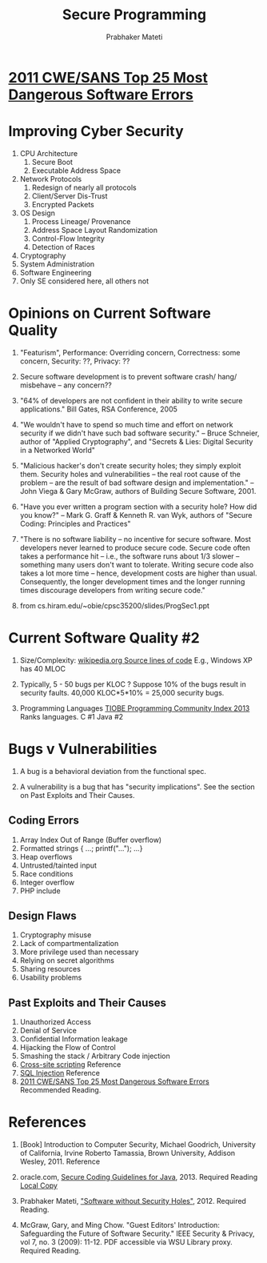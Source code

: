 
#+TITLE: Secure Programming
#+AUTHOR: Prabhaker Mateti
#+OPTIONS: toc:t
#+LINK_HOME: ../../
#+LINK_UP: ../../Lectures
#+DESCRIPTION: CS7140 Software Engineering Lecture
#+STYLE: <style> @media screen {BODY {margin: 10%} }</style>
#+BIND: org-export-html-postamble-format (("en" "<hr size=1>Copyright &copy; 2013 %e &bull; <a href=\"www.wright.edu/~pmateti\">www.wright.edu/~pmateti</a>"))

* [[http://cwe.mitre.org/top25/][2011 CWE/SANS Top 25 Most Dangerous Software Errors]]

* Improving Cyber Security
1. CPU Architecture
   1. Secure Boot
   1. Executable Address Space
1. Network Protocols
   1. Redesign of nearly all protocols
   1. Client/Server Dis-Trust
   1. Encrypted Packets
1. OS Design
   1. Process Lineage/ Provenance
   1. Address Space Layout Randomization
   1. Control-Flow Integrity
   1. Detection of Races
1. Cryptography
1. System Administration
1. Software Engineering
1. Only SE considered here, all others not

* Opinions on Current Software Quality

1. "Featurism", Performance: Overriding concern, Correctness: some
   concern, Security: ??, Privacy: ??

1. Secure software development is to prevent software crash/ hang/
   misbehave -- any concern??

1. "64% of developers are not confident in their ability to write
   secure applications."  Bill Gates, RSA Conference, 2005

1. "We wouldn't have to spend so much time and effort on network
   security if we didn't have such bad software security." -- Bruce
   Schneier, author of "Applied Cryptography", and "Secrets & Lies:
   Digital Security in a Networked World"

1. "Malicious hacker's don't create security holes; they simply
   exploit them. Security holes and vulnerabilities -- the real root
   cause of the problem -- are the result of bad software design and
   implementation."  -- John Viega & Gary McGraw, authors of
   Building Secure Software, 2001.

1. "Have you ever written a program section with a security hole?
   How did you know?" -- Mark G. Graff & Kenneth R. van Wyk, authors of
   "Secure Coding: Principles and Practices"

1. "There is no software liability -- no incentive for secure software.
   Most developers never learned to produce secure code.  Secure code
   often takes a performance hit -- i.e., the software runs about 1/3
   slower -- something many users don't want to tolerate.  Writing
   secure code also takes a lot more time -- hence, development costs
   are higher than usual.  Consequently, the longer development times
   and the longer running times discourage developers from writing
   secure code."

1. from cs.hiram.edu/~obie/cpsc35200/slides/ProgSec1.ppt

* Current Software Quality #2

1. Size/Complexity: [[http://en.wikipedia.org/wiki/Source_lines_of_code][wikipedia.org
   Source lines of code]] E.g., Windows XP has 40 MLOC

1. Typically, 5 - 50 bugs per KLOC ?  Suppose 10% of the bugs result
   in security faults.  40,000 KLOC*5*10% = 25,000 security bugs.

1. Programming Languages 
   [[http://www.tiobe.com/index.php/content/paperinfo/tpci/index.html][TIOBE Programming Community Index 2013]]  Ranks languages. C #1 Java #2


* Bugs v Vulnerabilities

1. A bug is a behavioral deviation from the functional spec.

1. A vulnerability is a bug that has "security implications".  See
   the section on Past Exploits and Their Causes.

** Coding Errors
1. Array Index Out of Range (Buffer overflow)
1. Formatted strings { ...; printf("..."); ...}
1. Heap overflows 
1. Untrusted/tainted input
1. Race conditions
1. Integer overflow 
1. PHP include

** Design Flaws
1. Cryptography misuse 
1. Lack of compartmentalization
1. More privilege used than necessary 
1. Relying on secret algorithms
1. Sharing resources 
1. Usability problems

** Past Exploits and Their Causes
1. Unauthorized Access
1. Denial of Service
1. Confidential Information leakage 
1. Hijacking the Flow of Control 
1. Smashing the stack / Arbitrary Code injection 
1. [[http://en.wikipedia.org/wiki/Cross-site_scripting][Cross-site scripting]] Reference
1. [[http://en.wikipedia.org/wiki/SQL_injection][SQL Injection]]  Reference
1. [[http://cwe.mitre.org/top25/][2011 CWE/SANS Top 25 Most Dangerous Software Errors]] Recommended Reading.

* References

1. [Book] Introduction to Computer Security, Michael Goodrich, University
   of California, Irvine Roberto Tamassia, Brown University, Addison
   Wesley, 2011.  Reference

1. oracle.com, [[http://www.oracle.com/technetwork/java/seccodeguide-139067.html][Secure Coding Guidelines for Java]], 2013.  Required Reading [[./sec-java-oracle-pm-edited.html][Local Copy]]

1. Prabhaker Mateti, 
   [[http://www.cs.wright.edu/~pmateti/InternetSecurity/Lectures/SecSoftware/]["Software without Security Holes"]], 2012. Required Reading.

1. McGraw, Gary, and Ming Chow. "Guest Editors' Introduction:
   Safeguarding the Future of Software Security." IEEE Security &
   Privacy,  vol 7, no. 3 (2009): 11-12.  PDF accessible via WSU
   Library proxy.  Required Reading.
